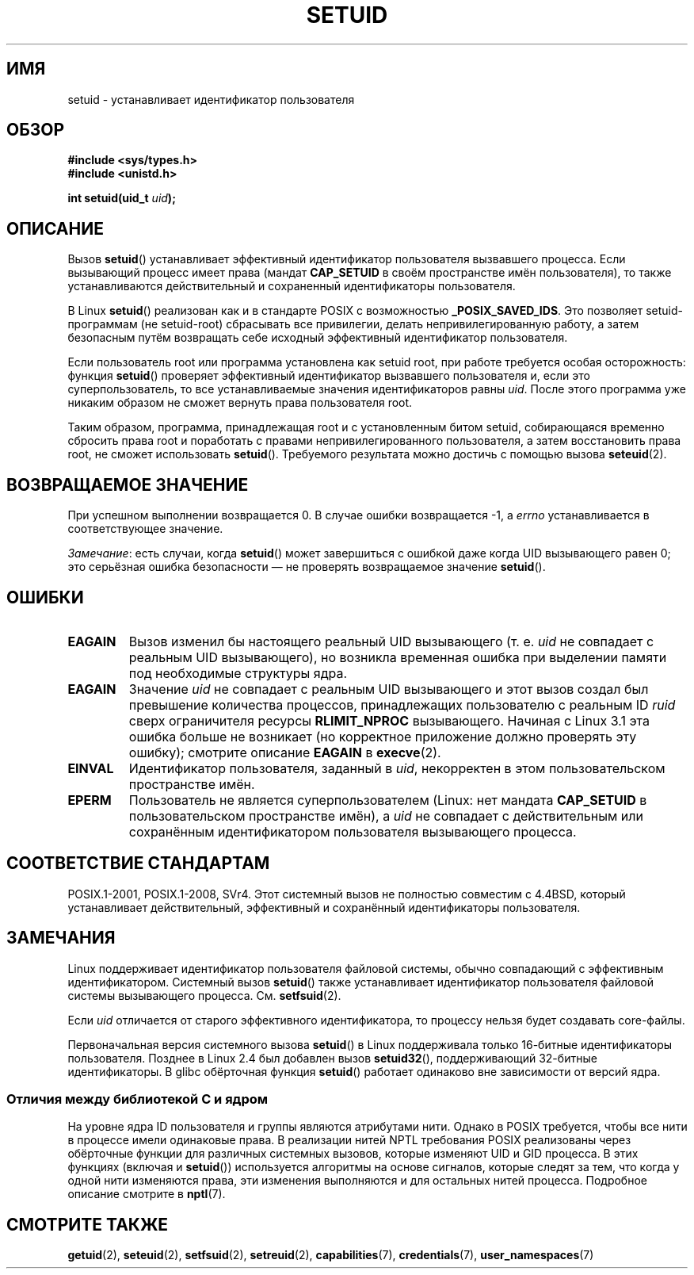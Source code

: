 .\" -*- mode: troff; coding: UTF-8 -*-
.\" Copyright (C), 1994, Graeme W. Wilford (Wilf).
.\" and Copyright (C) 2010, 2014, 2015, Michael Kerrisk <mtk.manpages@gmail.com>
.\"
.\" %%%LICENSE_START(VERBATIM)
.\" Permission is granted to make and distribute verbatim copies of this
.\" manual provided the copyright notice and this permission notice are
.\" preserved on all copies.
.\"
.\" Permission is granted to copy and distribute modified versions of this
.\" manual under the conditions for verbatim copying, provided that the
.\" entire resulting derived work is distributed under the terms of a
.\" permission notice identical to this one.
.\"
.\" Since the Linux kernel and libraries are constantly changing, this
.\" manual page may be incorrect or out-of-date.  The author(s) assume no
.\" responsibility for errors or omissions, or for damages resulting from
.\" the use of the information contained herein.  The author(s) may not
.\" have taken the same level of care in the production of this manual,
.\" which is licensed free of charge, as they might when working
.\" professionally.
.\"
.\" Formatted or processed versions of this manual, if unaccompanied by
.\" the source, must acknowledge the copyright and authors of this work.
.\" %%%LICENSE_END
.\"
.\" Fri Jul 29th 12:56:44 BST 1994  Wilf. <G.Wilford@ee.surrey.ac.uk>
.\" Changes inspired by patch from Richard Kettlewell
.\"   <richard@greenend.org.uk>, aeb 970616.
.\" Modified, 27 May 2004, Michael Kerrisk <mtk.manpages@gmail.com>
.\"     Added notes on capability requirements
.\"*******************************************************************
.\"
.\" This file was generated with po4a. Translate the source file.
.\"
.\"*******************************************************************
.TH SETUID 2 2019\-03\-06 Linux "Руководство программиста Linux"
.SH ИМЯ
setuid \- устанавливает идентификатор пользователя
.SH ОБЗОР
\fB#include <sys/types.h>\fP
.br
\fB#include <unistd.h>\fP
.PP
\fBint setuid(uid_t \fP\fIuid\fP\fB);\fP
.SH ОПИСАНИЕ
Вызов \fBsetuid\fP() устанавливает эффективный идентификатор пользователя
вызвавшего процесса. Если вызывающий процесс имеет права (мандат
\fBCAP_SETUID\fP в своём пространстве имён пользователя), то также
устанавливаются действительный и сохраненный идентификаторы пользователя.
.PP
В Linux \fBsetuid\fP() реализован как и в стандарте POSIX с возможностью
\fB_POSIX_SAVED_IDS\fP. Это позволяет setuid\-программам (не setuid\-root)
сбрасывать все привилегии, делать непривилегированную работу, а затем
безопасным путём возвращать себе исходный эффективный идентификатор
пользователя.
.PP
Если пользователь root или программа установлена как setuid root, при работе
требуется особая осторожность: функция \fBsetuid\fP() проверяет эффективный
идентификатор вызвавшего пользователя и, если это суперпользователь, то все
устанавливаемые значения идентификаторов равны \fIuid\fP. После этого программа
уже никаким образом не сможет вернуть права пользователя root.
.PP
Таким образом, программа, принадлежащая root и с установленным битом setuid,
собирающаяся временно сбросить права root и поработать с правами
непривилегированного пользователя, а затем восстановить права root, не
сможет использовать \fBsetuid\fP(). Требуемого результата можно достичь с
помощью вызова \fBseteuid\fP(2).
.SH "ВОЗВРАЩАЕМОЕ ЗНАЧЕНИЕ"
При успешном выполнении возвращается 0. В случае ошибки возвращается \-1, а
\fIerrno\fP устанавливается в соответствующее значение.
.PP
\fIЗамечание\fP: есть случаи, когда \fBsetuid\fP() может завершиться с ошибкой
даже когда UID вызывающего равен 0; это серьёзная ошибка безопасности — не
проверять возвращаемое значение \fBsetuid\fP().
.SH ОШИБКИ
.TP 
\fBEAGAIN\fP
Вызов изменил бы настоящего реальный UID вызывающего (т. е. \fIuid\fP не
совпадает с реальным UID вызывающего), но возникла временная ошибка при
выделении памяти под необходимые структуры ядра.
.TP 
\fBEAGAIN\fP
Значение \fIuid\fP не совпадает с реальным UID вызывающего и этот вызов создал
был превышение количества процессов, принадлежащих пользователю с реальным
ID \fIruid\fP сверх ограничителя ресурсы \fBRLIMIT_NPROC\fP вызывающего. Начиная с
Linux 3.1 эта ошибка больше не возникает (но корректное приложение должно
проверять эту ошибку); смотрите описание \fBEAGAIN\fP в \fBexecve\fP(2).
.TP 
\fBEINVAL\fP
Идентификатор пользователя, заданный в \fIuid\fP, некорректен в этом
пользовательском пространстве имён.
.TP 
\fBEPERM\fP
Пользователь не является суперпользователем (Linux: нет мандата
\fBCAP_SETUID\fP в пользовательском пространстве имён), а \fIuid\fP не совпадает с
действительным или сохранённым идентификатором пользователя вызывающего
процесса.
.SH "СООТВЕТСТВИЕ СТАНДАРТАМ"
.\" SVr4 documents an additional EINVAL error condition.
POSIX.1\-2001, POSIX.1\-2008, SVr4. Этот системный вызов не полностью
совместим с 4.4BSD, который устанавливает действительный, эффективный и
сохранённый идентификаторы пользователя.
.SH ЗАМЕЧАНИЯ
Linux поддерживает идентификатор пользователя файловой системы, обычно
совпадающий с эффективным идентификатором. Системный вызов \fBsetuid\fP() также
устанавливает идентификатор пользователя файловой системы вызывающего
процесса. См. \fBsetfsuid\fP(2).
.PP
Если \fIuid\fP отличается от старого эффективного идентификатора, то процессу
нельзя будет создавать core\-файлы.
.PP
.\"
Первоначальная версия системного вызова \fBsetuid\fP() в Linux поддерживала
только 16\-битные идентификаторы пользователя. Позднее в Linux 2.4 был
добавлен вызов \fBsetuid32\fP(), поддерживающий 32\-битные идентификаторы. В
glibc обёрточная функция \fBsetuid\fP() работает одинаково вне зависимости от
версий ядра.
.SS "Отличия между библиотекой C и ядром"
На уровне ядра ID пользователя и группы являются атрибутами нити. Однако в
POSIX требуется, чтобы все нити в процессе имели одинаковые права. В
реализации нитей NPTL требования POSIX реализованы через обёрточные функции
для различных системных вызовов, которые изменяют UID и GID процесса. В этих
функциях (включая и \fBsetuid\fP()) используется алгоритмы на основе сигналов,
которые следят за тем, что когда у одной нити изменяются права, эти
изменения выполняются и для остальных нитей процесса. Подробное описание
смотрите в \fBnptl\fP(7).
.SH "СМОТРИТЕ ТАКЖЕ"
\fBgetuid\fP(2), \fBseteuid\fP(2), \fBsetfsuid\fP(2), \fBsetreuid\fP(2),
\fBcapabilities\fP(7), \fBcredentials\fP(7), \fBuser_namespaces\fP(7)
